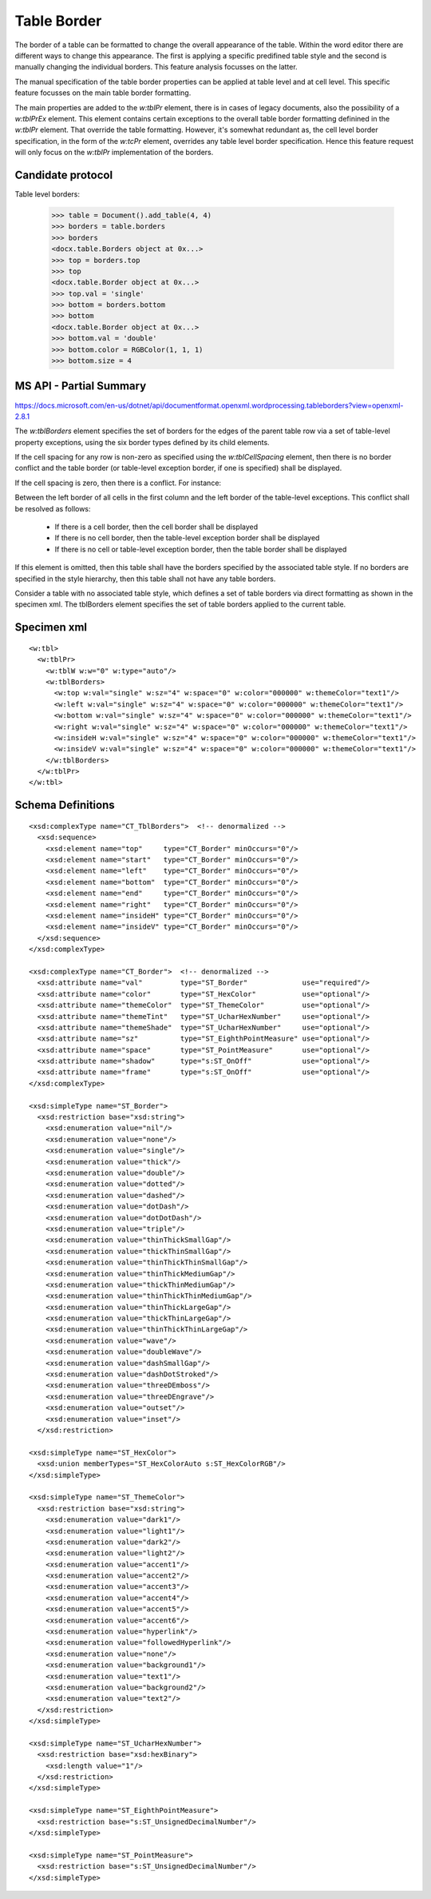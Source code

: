 Table Border
============

The border of a table can be formatted to change the overall appearance of the
table. Within the word editor there are different ways to change this
appearance. The first is applying a specific predifined table style and the
second is manually changing the individual borders. This feature analysis
focusses on the latter.

The manual specification of the table border properties can be applied at table
level and at cell level. This specific feature focusses on the main table
border formatting.

The main properties are added to the `w:tblPr` element, there is in cases of
legacy documents, also the possibility of a `w:tblPrEx` element. This element
contains certain exceptions to the overall table border formatting definined
in the `w:tblPr` element. That override the table formatting. However, it's
somewhat redundant as, the cell level border specification, in the form of the
`w:tcPr` element, overrides any table level border specification. Hence this
feature request will only focus on the `w:tblPr` implementation of the borders.


Candidate protocol
------------------

Table level borders:

    >>> table = Document().add_table(4, 4)
    >>> borders = table.borders
    >>> borders
    <docx.table.Borders object at 0x...>
    >>> top = borders.top
    >>> top
    <docx.table.Border object at 0x...>
    >>> top.val = 'single'
    >>> bottom = borders.bottom
    >>> bottom
    <docx.table.Border object at 0x...>
    >>> bottom.val = 'double'
    >>> bottom.color = RGBColor(1, 1, 1)
    >>> bottom.size = 4


MS API - Partial Summary
------------------------

https://docs.microsoft.com/en-us/dotnet/api/documentformat.openxml.wordprocessing.tableborders?view=openxml-2.8.1

The `w:tblBorders` element specifies the set of borders for the edges of the
parent table row via a set of table-level property exceptions, using the six
border types defined by its child elements.

If the cell spacing for any row is non-zero as specified using the
`w:tblCellSpacing` element,  then there is no border conflict and the table
border (or table-level exception border, if one is specified) shall be
displayed.

If the cell spacing is zero, then there is a conflict. For instance:

Between the left border of all cells in the first column and the left border
of the table-level exceptions. This conflict shall be resolved as follows:

 - If there is a cell border, then the cell border shall be displayed

 - If there is no cell border, then the table-level exception border shall be
   displayed

 - If there is no cell or table-level exception border, then the table border
   shall be displayed

If this element is omitted, then this table shall have the borders specified by
the associated table style. If no borders are specified in the style hierarchy,
then this table shall not have any table borders.

Consider a table with no associated table style, which defines a set of table
borders via direct formatting as shown in the specimen xml. The tblBorders
element specifies the set of table borders applied to the current table.

Specimen xml
------------

.. highlight:: xml

::

    <w:tbl>
      <w:tblPr>
        <w:tblW w:w="0" w:type="auto"/>
        <w:tblBorders>
          <w:top w:val="single" w:sz="4" w:space="0" w:color="000000" w:themeColor="text1"/>
          <w:left w:val="single" w:sz="4" w:space="0" w:color="000000" w:themeColor="text1"/>
          <w:bottom w:val="single" w:sz="4" w:space="0" w:color="000000" w:themeColor="text1"/>
          <w:right w:val="single" w:sz="4" w:space="0" w:color="000000" w:themeColor="text1"/>
          <w:insideH w:val="single" w:sz="4" w:space="0" w:color="000000" w:themeColor="text1"/>
          <w:insideV w:val="single" w:sz="4" w:space="0" w:color="000000" w:themeColor="text1"/>
        </w:tblBorders>
      </w:tblPr>
    </w:tbl>



Schema Definitions
------------------

.. highlight:: xml

::

  <xsd:complexType name="CT_TblBorders">  <!-- denormalized -->
    <xsd:sequence>
      <xsd:element name="top"     type="CT_Border" minOccurs="0"/>
      <xsd:element name="start"   type="CT_Border" minOccurs="0"/>
      <xsd:element name="left"    type="CT_Border" minOccurs="0"/>
      <xsd:element name="bottom"  type="CT_Border" minOccurs="0"/>
      <xsd:element name="end"     type="CT_Border" minOccurs="0"/>
      <xsd:element name="right"   type="CT_Border" minOccurs="0"/>
      <xsd:element name="insideH" type="CT_Border" minOccurs="0"/>
      <xsd:element name="insideV" type="CT_Border" minOccurs="0"/>
    </xsd:sequence>
  </xsd:complexType>

  <xsd:complexType name="CT_Border">  <!-- denormalized -->
    <xsd:attribute name="val"         type="ST_Border"             use="required"/>
    <xsd:attribute name="color"       type="ST_HexColor"           use="optional"/>
    <xsd:attribute name="themeColor"  type="ST_ThemeColor"         use="optional"/>
    <xsd:attribute name="themeTint"   type="ST_UcharHexNumber"     use="optional"/>
    <xsd:attribute name="themeShade"  type="ST_UcharHexNumber"     use="optional"/>
    <xsd:attribute name="sz"          type="ST_EighthPointMeasure" use="optional"/>
    <xsd:attribute name="space"       type="ST_PointMeasure"       use="optional"/>
    <xsd:attribute name="shadow"      type="s:ST_OnOff"            use="optional"/>
    <xsd:attribute name="frame"       type="s:ST_OnOff"            use="optional"/>
  </xsd:complexType>

  <xsd:simpleType name="ST_Border">
    <xsd:restriction base="xsd:string">
      <xsd:enumeration value="nil"/>
      <xsd:enumeration value="none"/>
      <xsd:enumeration value="single"/>
      <xsd:enumeration value="thick"/>
      <xsd:enumeration value="double"/>
      <xsd:enumeration value="dotted"/>
      <xsd:enumeration value="dashed"/>
      <xsd:enumeration value="dotDash"/>
      <xsd:enumeration value="dotDotDash"/>
      <xsd:enumeration value="triple"/>
      <xsd:enumeration value="thinThickSmallGap"/>
      <xsd:enumeration value="thickThinSmallGap"/>
      <xsd:enumeration value="thinThickThinSmallGap"/>
      <xsd:enumeration value="thinThickMediumGap"/>
      <xsd:enumeration value="thickThinMediumGap"/>
      <xsd:enumeration value="thinThickThinMediumGap"/>
      <xsd:enumeration value="thinThickLargeGap"/>
      <xsd:enumeration value="thickThinLargeGap"/>
      <xsd:enumeration value="thinThickThinLargeGap"/>
      <xsd:enumeration value="wave"/>
      <xsd:enumeration value="doubleWave"/>
      <xsd:enumeration value="dashSmallGap"/>
      <xsd:enumeration value="dashDotStroked"/>
      <xsd:enumeration value="threeDEmboss"/>
      <xsd:enumeration value="threeDEngrave"/>
      <xsd:enumeration value="outset"/>
      <xsd:enumeration value="inset"/>
    </xsd:restriction>

  <xsd:simpleType name="ST_HexColor">
    <xsd:union memberTypes="ST_HexColorAuto s:ST_HexColorRGB"/>
  </xsd:simpleType>

  <xsd:simpleType name="ST_ThemeColor">
    <xsd:restriction base="xsd:string">
      <xsd:enumeration value="dark1"/>
      <xsd:enumeration value="light1"/>
      <xsd:enumeration value="dark2"/>
      <xsd:enumeration value="light2"/>
      <xsd:enumeration value="accent1"/>
      <xsd:enumeration value="accent2"/>
      <xsd:enumeration value="accent3"/>
      <xsd:enumeration value="accent4"/>
      <xsd:enumeration value="accent5"/>
      <xsd:enumeration value="accent6"/>
      <xsd:enumeration value="hyperlink"/>
      <xsd:enumeration value="followedHyperlink"/>
      <xsd:enumeration value="none"/>
      <xsd:enumeration value="background1"/>
      <xsd:enumeration value="text1"/>
      <xsd:enumeration value="background2"/>
      <xsd:enumeration value="text2"/>
    </xsd:restriction>
  </xsd:simpleType>

  <xsd:simpleType name="ST_UcharHexNumber">
    <xsd:restriction base="xsd:hexBinary">
      <xsd:length value="1"/>
    </xsd:restriction>
  </xsd:simpleType>

  <xsd:simpleType name="ST_EighthPointMeasure">
    <xsd:restriction base="s:ST_UnsignedDecimalNumber"/>
  </xsd:simpleType>

  <xsd:simpleType name="ST_PointMeasure">
    <xsd:restriction base="s:ST_UnsignedDecimalNumber"/>
  </xsd:simpleType>
